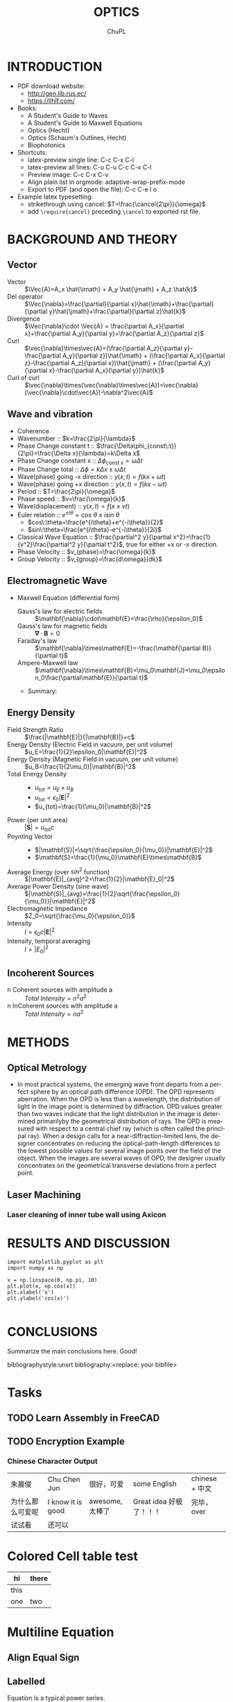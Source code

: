 # #+STARTUP: content latexpreview
# #+TEMPLATE: CMU ChemE Written Qualifier
# #+key: cmu-cheme-written-qualifier
# #+group: reports
# #+contributor: John Kitchin <jkitchin@andrew.cmu.edu>
# #+default-filename: qualifier.org

# #+LATEX_CLASS: article
# #+LATEX_CLASS_OPTIONS: [10pt,twocolumn]
# #+OPTIONS: toc:4 ^:{}
# #+EXPORT_EXCLUDE_TAGS: noexport

# # here is where you include the relevant packages. These are pretty
# # common ones. You may add additional ones. Note that the orderauto composition of the
# # packages is significant. If you are not careful, your file will not
# # build into a pdf.
# #+LATEX_HEADER: \usepackage[top=1in, bottom=1.in, left=0.5in, right=0.5in]{geometry}
# #+LATEX_HEADER: \usepackage[utf8]{inputenc}
# #+LATEX_HEADER: \usepackage[T1]{fontenc}
# #+LATEX_HEADER: \usepackage{mathptmx}
# #+LATEX_HEADER: \usepackage{fixltx2e}
# #+LATEX_HEADER: \usepackage{natbib}
# #+LATEX_HEADER: \usepackage{url}
# #+LATEX_HEADER: \usepackage{minted}
# #+LATEX_HEADER: \usepackage{graphicx}
# #+LATEX_HEADER: \usepackage{textcomp}
# #+LATEX_HEADER: \usepackage{amsmath}
# #+LATEX_HEADER: \usepackage{pdfpages}
# #+LATEX_HEADER: \usepackage[version=3]{mhchem}
# #+LATEX_HEADER: \usepackage{setspace}
# #+LATEX_HEADER: \usepackage{cancel}
# #+LATEX_HEADER: \usepackage{xcolor,colortbl}
# #+LaTeX_HEADER: \usepackage{CJK}
# #+LaTeX_HEADER: \begin{CJK}{UTF8}{gbsn}
# #+LATEX_HEADER: \usepackage[linktocpage, pdfstartview=FitH, colorlinks, linkcolor=blue, anchorcolor=blue, citecolor=blue,  filecolor=blue,  menucolor=blue,  urlcolor=blue]{hyperref}

#+LANGUAGE:     en
#+TODO:         TODO FEEDBACK VERIFY | DONE CANCELED
#+AUTHOR:	ChuPL
#+EMAIL:	chupl@optics.expert
#+TITLE:	OPTICS

* INTRODUCTION
  
   - PDF download website:
     - http://gen.lib.rus.ec/
     - https://llhlf.com/
   - Books:
     - A Student's Guide to Waves
     - A Student's Guide to Maxwell Equations
     - Optics (Hecht)
     - Optics (Schaum's Outlines, Hecht)
     - Biophotonics
   - Shortcuts:
     - latex-preview single line: C-c C-x C-l
     - latex-preview all lines: C-u C-u C-c C-x C-l
     - Preview image: C-c C-x C-v
     - Align plain list in orgmode: adaptive-wrap-prefix-mode
     - Export to PDF (and open the file): C-c C-e l o
   - Example latex typesetting: 
     - strikethrough using cancel: \(T=\frac{\cancel{2\pi}}{\omega}\)
     - add =\require{cancel}= preceding =\cancel= to exported rst file.
     
* BACKGROUND AND THEORY
** Vector
   
   - Vector :: \(\Vec{A}=A_x \hat{\imath} + A_y \hat{\jmath} + A_z \hat{k}\)
   - Del operator ::  \(\Vec{\nabla}=\frac{\partial}{\partial x}\hat{\imath}+\frac{\partial}{\partial y}\hat{\jmath}+\frac{\partial}{\partial z}\hat{k}\)
   - Divergence :: \(\Vec{\nabla}\cdot \Vec{A} = \frac{\partial A_x}{\partial x}+\frac{\partial A_y}{\partial y}+\frac{\partial A_z}{\partial z}\)
   - Curl :: \(\vec{\nabla}\times\vec{A}=(\frac{\partial A_z}{\partial y}-\frac{\partial A_y}{\partial z})\hat{\imath} + (\frac{\partial A_x}{\partial z}-\frac{\partial A_z}{\partial x})\hat{\jmath} + (\frac{\partial A_y}{\partial x}-\frac{\partial A_x}{\partial y})\hat{k}\)
   - Curl of curl :: \(\vec{\nabla}\times(\vec{\nabla}\times\vec{A})=\vec{\nabla}(\vec{\nabla}\cdot\vec{A})-\nabla^2\vec{A}\)

** Wave and vibration
  - Coherence
  - Wavenumber :: \(k=\frac{2\pi}{\lambda}\)
  - Phase Change constant t ::  \(\frac{\Delta\phi_{const\:t}}{2\pi}=\frac{\Delta x}{\lambda}=k\Delta x\)
  - Phase Change constant x :: \(\Delta\phi_{const\:x}=\omega \Delta t\)
  - Phase Change total :: \(\Delta\phi=k\Delta x \pm \omega\Delta t\)
  - Wave(phase) going -x direction :: \(y(x,t)=f(kx+\omega t)\)
  - Wave(phase) going +x direction ::  \(y(x,t)=f(kx- \omega t)\)
  - Period :: \(T=\frac{2\pi}{\omega}\)
  - Phase speed :: \(v=\frac{\omega}{k}\)
  - Wave(displacement) :: \(y(x,t)=f(x\pm vt)\)
  - Euler relation :: \(e^{\pm i\theta}=cos\:\theta\pm isin\:\theta\)
    - \(cos\:\theta=\frac{e^{i\theta}+e^{-i\theta}}{2}\)
    - \(sin\:\theta=\frac{e^{i\theta}-e^{-i\theta}}{2i}\)
  - Classical Wave Equation :: \(\frac{\partial^2 y}{\partial x^2}=\frac{1}{v^2}\frac{\partial^2 y}{\partial t^2}\), true for either +x or -x direction.
  - Phase Velocity :: \(v_{phase}=\frac{\omega}{k}\)
  - Group Velocity :: \(v_{group}=\frac{d\omega}{dk}\)
    
** Electromagnetic Wave
  - Maxwell Equation (differential form)
    - Gauss's law for electric fields :: \(\mathbf{\nabla}\cdot\mathbf{E}=\frac{\rho}{\epsilon_0}\)
    - Gauss's law for magnetic fields :: \(\mathbf{\nabla}\cdot\mathbf{B}=0\)
    - Faraday's law :: \(\mathbf{\nabla}\times\mathbf{E}=-\frac{\mathbf{\partial B}}{\partial t}\)
    - Ampere-Maxwell law :: \(\mathbf{\nabla}\times\mathbf{B}=\mu_0\mathbf{J}+\mu_0\epsilon_0\frac{\partial\mathbf{E}}{\partial t}\)
    -  Summary:

    \begin{tabular}{ |l| c| r| }
        Laws & Diffrential Form & Integral Form \\
        Gauss's law for electric fields & \(\vec{\nabla}\cdot\vec{E}=\frac{\rho}{\epsilon_0}\) &  \\
        7 & 8 & 9 \\
     \end{tabular}

** Energy Density   
   - Field Strength Ratio :: \(\frac{|\mathbf{E}|}{|\mathbf{B}|}=c\)
   - Energy Density (Electric Field in vacuum, per unit volume) :: \(u_E=\frac{1}{2}\epsilon_0|\mathbf{E}|^2\)
   - Energy Density (Magnetic Field in vacuum, per unit volume) :: \(u_B=\frac{1}{2\mu_0}|\mathbf{B}|^2\)
   - Total Energy Density ::
     - \(u_{tot}=u_E+u_B\)
     - \(u_{tot}=\epsilon_0|\mathbf{E}|^2\)
     - \(u_{tot}=\frac{1}{\mu_0}|\mathbf{B}|^2\)
   - Power (per unit area) :: \(|\mathbf{S}|=u_{tot}c\)
   - Poynting Vector ::
     - \(|\mathbf{S}|=\sqrt{\frac{\epsilon_0}{\mu_0}}|\mathbf{E}|^2\)
     - \(\mathbf{S}=\frac{1}{\mu_0}\mathbf{E}\times\mathbf{B}\)
   - Average Energy (over \(sin^2\) function) :: \(|\mathbf{E}|_{avg}^2=\frac{1}{2}|\mathbf{E}_0|^2\)
   - Average Power Density (sine wave) :: \(|\mathbf{S}|_{avg}=\frac{1}{2}\sqrt{\frac{\epsilon_0}{\mu_0}}|\mathbf{E}|^2\)
   - Electromagnetic Impedance :: \(Z_0=\sqrt{\frac{\mu_0}{\epsilon_0}}\)
   - Intensity :: \(I=\epsilon_0c|\mathbf{E}|^2\)
   - Intensity, temporal averaging :: \(I=|E_0|^2\)

** Incoherent Sources
   - n Coherent sources with amplitude a :: \(Total\: Intensity=n^2 a^2\)
   - n InCoherent sources with amplitude a :: \(Total\:Intensity=n a^2\)
        
* METHODS
  
** Optical Metrology
   
   - In most practical systems, the emerging wave front departs from a perfect sphere by an optical path difference (OPD). The OPD represents aberration. When the OPD is less than a wavelength, the distribution of light in the image point is determined by diffraction. OPD values greater than two waves indicate that the light distribution in the image is determined primarilyby the geometrical distribution of rays. The OPD is measured with respect to a central chief ray (which is often called the principal ray). When a design calls for a near-diffraction-limited lens, the designer concentrates on reducing the optical-path-length differences to the lowest possible values for several image points over the field of the object. When the images are several waves of OPD, the designer usually concentrates on the geometrical transverse deviations from a perfect point.


     
** Laser Machining
*** Laser cleaning of inner tube wall using Axicon

* RESULTS AND DISCUSSION

#+BEGIN_SRC ipython :session :results raw drawer
import matplotlib.pyplot as plt
import numpy as np

x = np.linspace(0, np.pi, 10)
plt.plot(x, np.cos(x))
plt.xlabel('x')
plt.ylabel('cos(x)')

#+END_SRC  

#+RESULTS:
:results:
# Out [3]: 
# text/plain
: Text(0, 0.5, 'cos(x)')

# text/plain
: <Figure size 432x288 with 1 Axes>

# image/png
[[file:obipy-resources/52a7a04089b15592945a5f7cec4776e57a5c40d3/89d34c1b377e67bbbb843550190048e936d6b126.png]]
:end:

* CONCLUSIONS

Summarize the main conclusions here.
Good!

\newpage
bibliographystyle:unsrt
bibliography:<replace: your bibfile>

* build :noexport:

[[elisp:(org-open-file (org-latex-export-to-pdf))]]

* Note :noexport:

  - Must add shell-escape to org-preview-latex-process-alist (M-x customize-variable org-preview-latex-process-alist)
  - ("latex -shell-escape -interaction nonstopmode -output-directory %o %f")
    
* Tasks

** TODO Learn Assembly in FreeCAD


** TODO Encryption Example
*** Chinese Character Output

| 朱晨俊           | Chu Chen Jun      | 很好，可爱      | some English            | chinese + 中文 |
| 为什么那么可爱呢 | I know it is good | awesome, 太棒了 | Great idea 好极了！！！ | 完毕，over     |
| 试试看           | 还可以            |                 |                         |                |

* Colored Cell table test

| hi   | there               |
|------+---------------------|
| this | \cellcolor{blue!25} |
| one  | two                 |
* Multiline Equation
** Align Equal Sign
\begin{align*}
x&=y          &  w &=z             &  a&=b+c\\
2x&=-y        &  3w&=\frac{1}{2}z  &  a&=b\\
-4 + 5x&=2+y  &  w+2&=-1+w         &  ab&=cb
\end{align*}

** Labelled
\begin{equation} \label{eq:1}
\sum_{i=0}^{\infty} a_i x^i
\end{equation}

Equation \ref{eq:1} is a typical power series.

* tikZ
\tikz \draw[thick,rounded corners=8pt]
(0,0) -- (0,2) -- (1,3.25) -- (2,2) -- (2,0) -- (0,2) -- (2,2) -- (0,0) -- (2,0);

